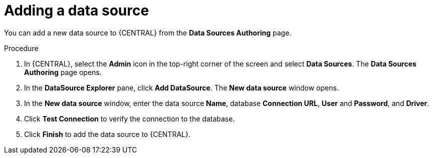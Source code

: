 [id='managing-business-central-adding-data-sources-proc']

= Adding a data source

You can add a new data source to {CENTRAL} from the *Data Sources Authoring* page.

.Procedure
. In {CENTRAL}, select the *Admin* icon in the top-right corner of the screen and select *Data Sources*. The *Data Sources Authoring* page opens.
. In the *DataSource Explorer* pane, click *Add DataSource*. The *New data source* window opens.
. In the *New data source* window, enter the data source *Name*, database *Connection URL*, *User* and *Password*, and *Driver*.
. Click *Test Connection* to verify the connection to the database.
. Click *Finish* to add the data source to {CENTRAL}.
